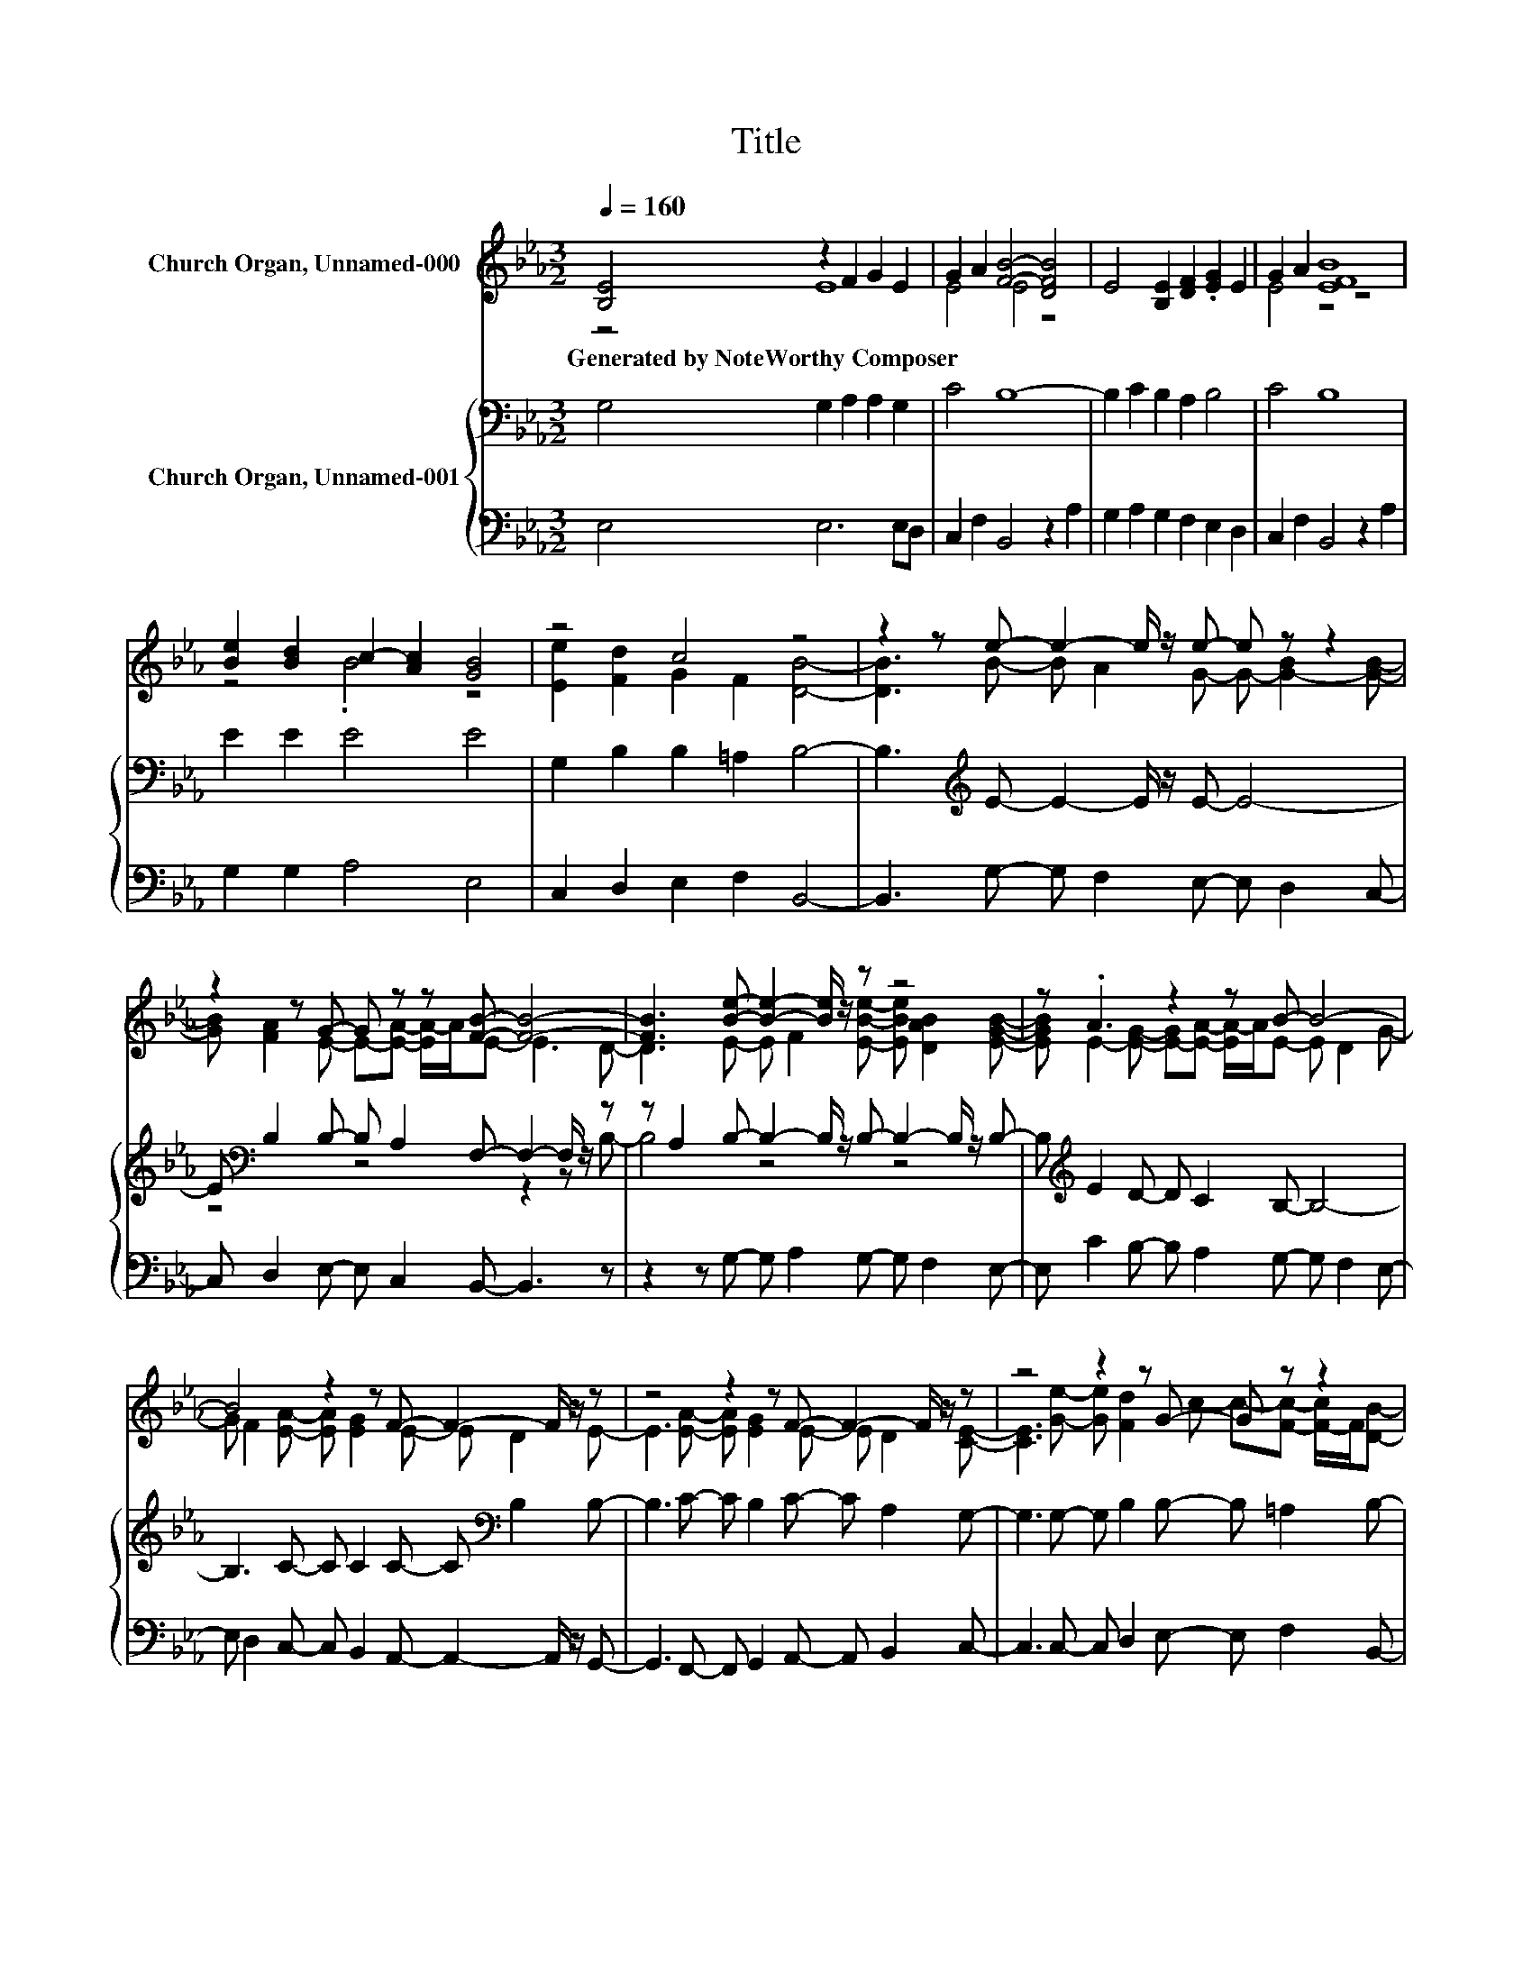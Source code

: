 X:1
T:Title
%%score ( 1 2 ) { ( 3 5 ) | 4 }
L:1/8
Q:1/4=160
M:3/2
K:Eb
V:1 treble nm="Church Organ, Unnamed-000"
V:2 treble 
V:3 bass nm="Church Organ, Unnamed-001"
V:5 bass 
V:4 bass 
V:1
 [B,E]4 z2 F2 G2 E2 | G2 A2 [FB]4- [DFB]4 | E4 [B,E]2 [DF]2 .[EG]2 E2 | G2 A2 [EFB]8 | %4
w: Generated~by~NoteWorthy~Composer * * *||||
 [Be]2 [Bd]2 c2- [Ac]2 [GB]4 | z4 c4 z4 | z2 z e- e2- e/ z/ e- e z z2 | %7
w: |||
 z2 z G- G z z [FB]- [FB]4- | [FB]3 [Be]- [Be]2- [Be]/ z/ z z4 | z .A3 z2 z B- B4- | %10
w: |||
 B4 z2 z F- F2- F/ z/ z | z4 z2 z F- F2- F/ z/ z | z4 z2 z G- G z z2 | %13
w: |||
 z2 z [GB]- [GB]2- [GB]/ z/ [GB]- [GB] z z B- | B4 z2 z F- F4- | F8 z4 | z12 |] %17
w: ||||
V:2
 z4 E8 | E4 E4 z4 | x12 | E4 z4 z4 | z4 .B4 z4 | [Ee]2 [Fd]2 G2 F2 [DB]4- | %6
 [DB]3 B- B A2 G- G- [G-B]2 [GB]- | [GB] [FA]2 E- E-[EA]- [EA-]/A/E- E3 D- | %8
 D3 E- E F2 [EBe]- [EBe] [DAB]2 [EGB]- | [EGB] E2- [EG]- [E-G][EA]- [EA-]/A/E- E D2 G- | %10
 G F2 [EA]- [EA] [EG]2 E- E D2 E- | E3 [EA]- [EA] [EG]2 E- E D2 [CE]- | %12
 [CE]3 [Ge]- [Ge] [Fd]2 c- c-[Fc]- [F-c]/F/[DB]- | [DB]3 e- e d2 c- c-[FAc]- [F-A-c]/[FA]/[FA]- | %14
 [FA] [CG]2 [CA]- [CA] [EG]2 E- E3 D- | D6- D[B,E]- [B,E]4- | [B,E]8 z4 |] %17
V:3
 G,4 G,2 A,2 A,2 G,2 | C4 B,8- | B,2 C2 B,2 A,2 B,4 | C4 B,8 | E2 E2 E4 E4 | %5
 G,2 B,2 B,2 =A,2 B,4- | B,3[K:treble] E- E2- E/ z/ E- E4- | %7
 E[K:bass] B,2 B,- B, A,2 F,- F,2- F,/ z/ z | z A,2 B,- B,2- B,/ z/ B,- B,2- B,/ z/ B,- | %9
 B,[K:treble] E2 D- D C2 B,- B,4- | B,3 C- C C2 C- C[K:bass] B,2 B,- | B,3 C- C B,2 C- C A,2 G,- | %12
 G,3 G,- G, B,2 B,- B, =A,2 B,- | B,3 [G,B,]- [G,B,]2- [G,B,]/ z/ G,- G, A,2 F,- | %14
 F, G,2 A,- A, B,2 C- C3 B,- | B,3 A,- A,3 G,- G,4- | G,8 z4 |] %17
V:4
 E,4 E,6 E,D, | C,2 F,2 B,,4 z2 A,2 | G,2 A,2 G,2 F,2 E,2 D,2 | C,2 F,2 B,,4 z2 A,2 | %4
 G,2 G,2 A,4 E,4 | C,2 D,2 E,2 F,2 B,,4- | B,,3 G,- G, F,2 E,- E, D,2 C,- | %7
 C, D,2 E,- E, C,2 B,,- B,,3 z | z2 z G,- G, A,2 G,- G, F,2 E,- | E, C2 B,- B, A,2 G,- G, F,2 E,- | %10
 E, D,2 C,- C, B,,2 A,,- A,,2- A,,/ z/ G,,- | G,,3 F,,- F,, G,,2 A,,- A,, B,,2 C,- | %12
 C,3 C,- C, D,2 E,- E, F,2 B,,- | B,,3 C,- C, D,2 E,- E,/ z/ F,2 D,- | %14
 D, =E,2 F,- F, G,2 A,- A,3 z | z2 z B,,- B,,3 [E,,E,]- [E,,E,]4- | [E,,E,]8 z4 |] %17
V:5
 x12 | x12 | x12 | x12 | x12 | x12 | x3[K:treble] x9 | z4[K:bass] z4 z2 z B,- | B,4 z4 z4 | %9
 x[K:treble] x11 | x9[K:bass] x3 | x12 | x12 | x12 | x12 | x12 | x12 |] %17

